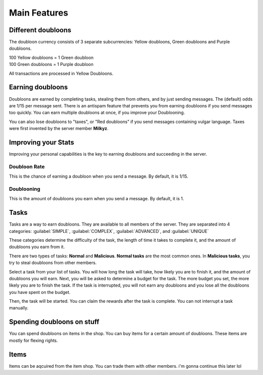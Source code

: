 =============
Main Features
=============

Different doubloons
===================
The doubloon currency consists of 3 separate subcurrencies: Yellow doubloons, Green doubloons and Purple doubloons.

| 100 Yellow doubloons = 1 Green doubloon
| 100 Green doubloons = 1 Purple doubloon

All transactions are processed in Yellow Doubloons.

Earning doubloons
=================
Doubloons are earned by completing tasks, stealing them from others, and by just sending messages. The (default)
odds are 1/15 per message sent. There is an antispam feature that prevents you from earning doubloons if you send
messages too quickly. You can earn multiple doubloons at once, if you improve your Doublooning.

You can also lose doubloons to "taxes", or "Red doubloons" if you send messages containing vulgar language.
Taxes were first invented by the server member **Milkyz**.

Improving your Stats
====================
Improving your personal capabilities is the key to earning doubloons and succeeding in the server.

Doubloon Rate
-------------
This is the chance of earning a doubloon when you send a message. By default, it is 1/15.

Doublooning
-----------
This is the amount of doubloons you earn when you send a message. By default, it is 1.

Tasks
=====
Tasks are a way to earn doubloons. They are available to all members of the server. They are separated into 4 categories:
:guilabel:`SIMPLE`,
:guilabel:`COMPLEX`,
:guilabel:`ADVANCED`, and
:guilabel:`UNIQUE`

These categories determine the difficulty of the task, the length of time it takes to complete it, and the amount of
doubloons you earn from it.

There are two types of tasks: **Normal** and **Malicious**.
**Normal tasks** are the most common ones. In **Malicious tasks**, you try to steal doubloons from other members.

Select a task from your list of tasks. You will how long the task will take, how likely you are to finish it, and the
amount of doubloons you will earn. Next, you will be asked to determine a budget for the task. The more budget you set,
the more likely you are to finish the task. If the task is interrupted, you will not earn any doubloons and you lose all
the doubloons you have spent on the budget.

Then, the task will be started. You can claim the rewards after the task is complete. You can not interrupt a task manually.

Spending doubloons on stuff
===========================
You can spend doubloons on items in the shop. You can buy items for a certain amount of doubloons. These items are mostly
for flexing rights.

Items
=====
Items can be aqcuired from the item shop. You can trade them with other members. i'm gonna continue this later lol